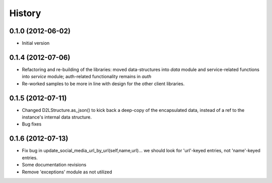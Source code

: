 .. :changelog:

History
-------

0.1.0 (2012-06-02)
++++++++++++++++++
* Initial version

0.1.4 (2012-07-06)
++++++++++++++++++
* Refactoring and re-building of the libraries: moved data-structures into
  `data` module and service-related functions into `service` module;
  auth-related functionality remains in `auth`

* Re-worked samples to be more in line with design for the other client
  libraries.

0.1.5 (2012-07-11)
++++++++++++++++++
* Changed D2LStructure.as_json() to kick back a deep-copy of the encapsulated
  data, instead of a ref to the instance's internal data structure.

* Bug fixes

0.1.6 (2012-07-13)
++++++++++++++++++
* Fix bug in update_social_media_url_by_url(self,name,url)... we should look
  for 'url'-keyed entries, not 'name'-keyed entries.

* Some documentation revisions

* Remove 'exceptions' module as not utilized
